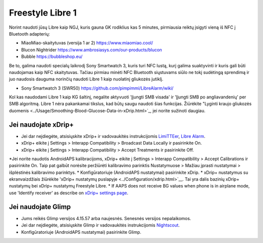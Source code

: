 Freestyle Libre 1
**************************************************

Norint naudoti jūsų Libre kaip NGJ, kuris gauna GK rodiklius kas 5 minutes, pirmiausia reiktų įsigyti vieną iš NFC į Bluetooth adapterių:

* MiaoMiao-skaitytuvas (versija 1 ar 2) `https://www.miaomiao.cool/ <https://www.miaomiao.cool/>`_
* Blucon Nightrider `https://www.ambrosiasys.com/our-products/blucon <https://www.ambrosiasys.com/our-products/blucon/>`_
* Bubble `https://bubbleshop.eu/ <https://bubbleshop.eu/>`_

Be to, galima naudoti specialų laikrodį Sony Smartwatch 3, kuris turi NFC lustą, kurį galima suaktyvinti ir kuris gali būti naudojamas kaip NFC skaitytuvas. Tačiau pirmiau minėti NFC Bluetooth siųstuvams siūlo ne tokį sudėtingą sprendimą ir juo naudosis dauguma norinčių naudoti Libre 1 kaip nuolatinį gliukozės jutiklį.

* Sony Smartwatch 3 (SWR50) `https://github.com/pimpimmi/LibreAlarm/wiki/ <https://github.com/pimpimmi/LibreAlarm/wiki/>`_

Kol kas naudodami Libre 1 kaip KG šaltinį, negalite aktyvuoti 'Įjungti SMB visada' ir 'Įjungti SMB po angliavandenių' per SMB algoritmą. Libre 1 nėra pakankamai tikslus, kad būtų saugu naudoti šias funkcijas. Žiūrėkite "Lyginti kraujo gliukozės duomenis <../Usage/Smoothing-Blood-Glucose-Data-in-xDrip.html>`_, jei norite sužinoti daugiau.

Jei naudojate xDrip+
==================================================
* Jei dar neįdiegėte, atsisiųskite xDrip+ ir vadovaukitės instrukcijomis `LimiTTEer <https://github.com/JoernL/LimiTTer>`_, `Libre Alarm <https://github.com/pimpimmi/LibreAlarm/wiki>`_.
* xDrip+ eikite į Settings > Interapp Compatibility > Broadcast Data Locally ir pasirinkite On.
* xDrip+ eikite į Settings > Interapp Compatibility > Accept Treatments ir pasirinkite Off.
*Jei norite naudotis AndroidAPS kalibracijoms, xDrip+ eikite į Settings > Interapp Compatibility > Accept Calibrations ir pasirinkite On.  Taip pat galbūt norėsite peržiūrėti kalibravimo parinktis Nustatymuose > Mažiau įprasti nustatymai > išplėstinės kalibravimo parinktys.
* Konfigūratoriuje (AndroidAPS nustatymai) pasirinkite xDrip.
* xDrip+ nustatymus su ekranvaizdžiais žiūrėkite 'xDrip+ nustatymų puslapyje <../Configuration/xdrip.html>`__. Tai yra dalis bazinių xDrip+ nustatymų bei xDrip+ nustatymų Freestyle Libre.
* If AAPS does not receive BG values when phone is in airplane mode, use 'Identify receiver' as describe on `xDrip+ settings page <../Configuration/xdrip.html>`_.

Jei naudojate Glimp
==================================================
* Jums reikės Glimp versijos 4.15.57 arba naujesnės. Senesnės versijos nepalaikomos.
* Jei dar neįdiegėte, atsisiųskite Glimp ir vadovaukitės instrukcijomis `Nightscout <http://www.nightscout.info/wiki/welcome/nightscout-for-libre>`_.
* Konfigūratoriuje (AndroidAPS nustatymai) pasirinkite Glimp.
